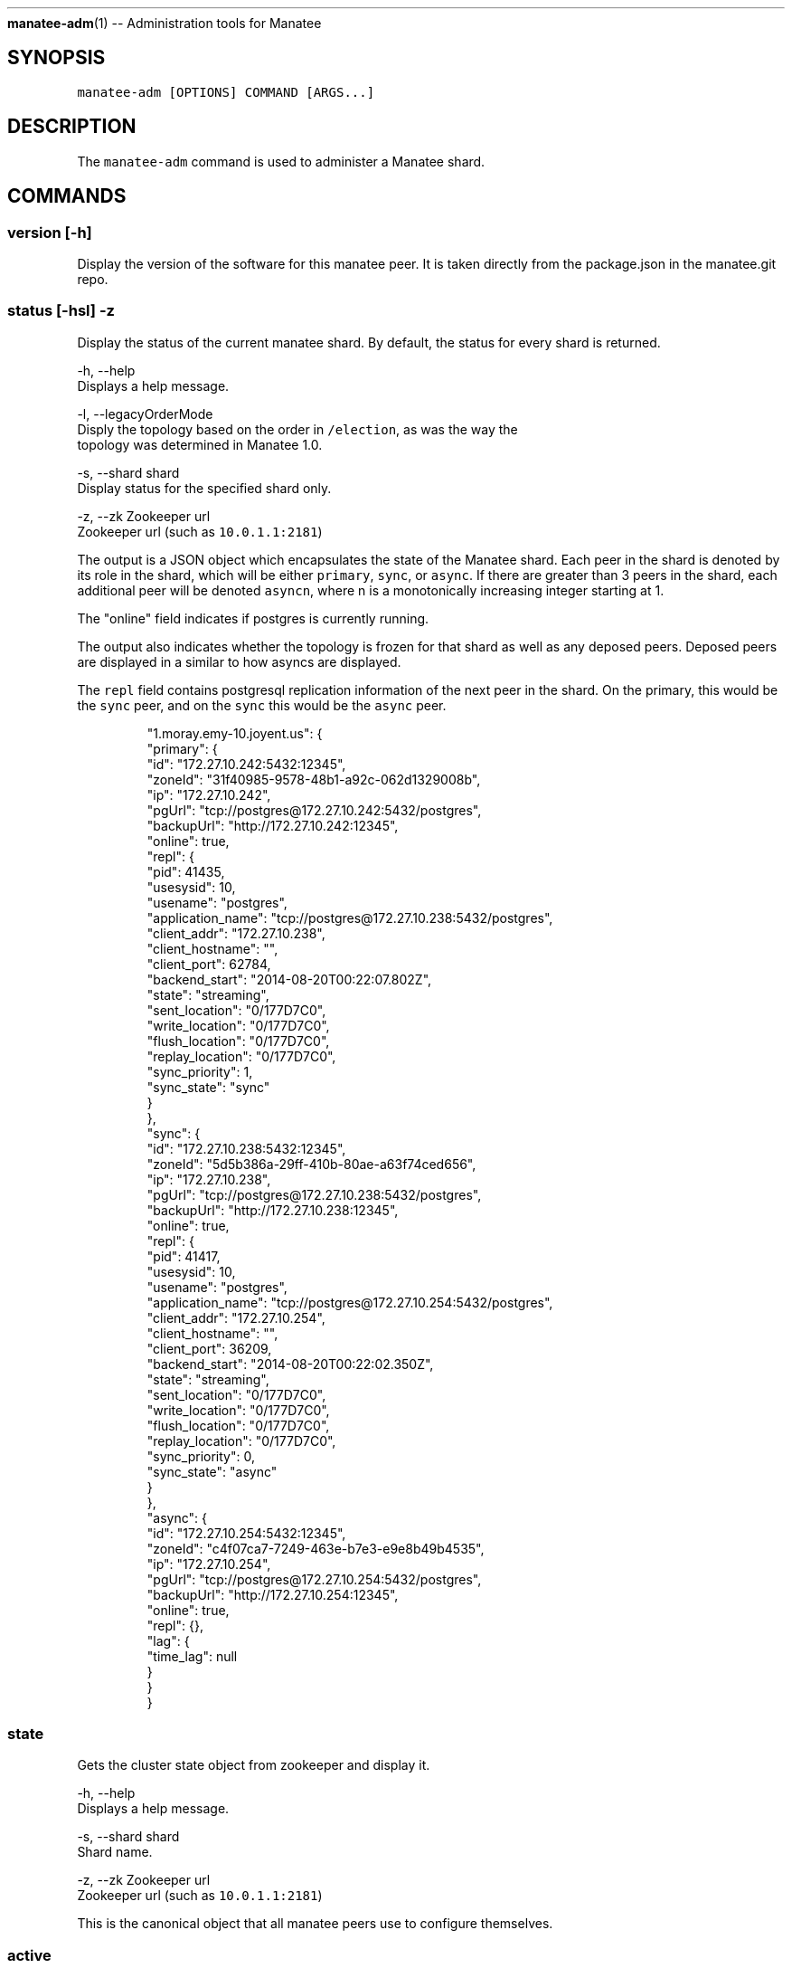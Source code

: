 .TH 
.BR manatee-adm (1) 
\-\- Administration tools for Manatee
.SH SYNOPSIS
.PP
\fB\fCmanatee\-adm [OPTIONS] COMMAND [ARGS...]\fR
.SH DESCRIPTION
.PP
The \fB\fCmanatee\-adm\fR command is used to administer a Manatee shard.
.SH COMMANDS
.SS version [\-h]
.PP
Display the version of the software for this manatee peer.  It is taken directly
from the package.json in the manatee.git repo.
.SS status [\-hsl] \-z
.PP
Display the status of the current manatee shard. By default, the status for
every shard is returned.
.PP
\-h, \-\-help
    Displays a help message.
.PP
\-l, \-\-legacyOrderMode
    Disply the topology based on the order in \fB\fC/election\fR, as was the way the
    topology was determined in Manatee 1.0.
.PP
\-s, \-\-shard shard
    Display status for the specified shard only.
.PP
\-z, \-\-zk Zookeeper url
    Zookeeper url (such as \fB\fC10.0.1.1:2181\fR)
.PP
The output is a JSON object which encapsulates the state of the Manatee shard.
Each peer in the shard is denoted by its role in the shard, which will be
either \fB\fCprimary\fR, \fB\fCsync\fR, or \fB\fCasync\fR\&. If there are greater than 3 peers in the
shard, each additional peer will be denoted \fB\fCasyncn\fR, where n is a
monotonically increasing integer starting at 1.
.PP
The "online" field indicates if postgres is currently running.
.PP
The output also indicates whether the topology is frozen for that shard as well
as any deposed peers.  Deposed peers are displayed in a similar to how asyncs
are displayed.
.PP
The \fB\fCrepl\fR field contains postgresql replication information of the next peer
in the shard. On the primary, this would be the \fB\fCsync\fR peer, and on the \fB\fCsync\fR
this would be the \fB\fCasync\fR peer.
.PP
.RS
.nf
"1.moray.emy\-10.joyent.us": {
  "primary": {
    "id": "172.27.10.242:5432:12345",
    "zoneId": "31f40985\-9578\-48b1\-a92c\-062d1329008b",
    "ip": "172.27.10.242",
    "pgUrl": "tcp://postgres@172.27.10.242:5432/postgres",
    "backupUrl": "http://172.27.10.242:12345",
    "online": true,
    "repl": {
      "pid": 41435,
      "usesysid": 10,
      "usename": "postgres",
      "application_name": "tcp://postgres@172.27.10.238:5432/postgres",
      "client_addr": "172.27.10.238",
      "client_hostname": "",
      "client_port": 62784,
      "backend_start": "2014\-08\-20T00:22:07.802Z",
      "state": "streaming",
      "sent_location": "0/177D7C0",
      "write_location": "0/177D7C0",
      "flush_location": "0/177D7C0",
      "replay_location": "0/177D7C0",
      "sync_priority": 1,
      "sync_state": "sync"
    }
  },
  "sync": {
    "id": "172.27.10.238:5432:12345",
    "zoneId": "5d5b386a\-29ff\-410b\-80ae\-a63f74ced656",
    "ip": "172.27.10.238",
    "pgUrl": "tcp://postgres@172.27.10.238:5432/postgres",
    "backupUrl": "http://172.27.10.238:12345",
    "online": true,
    "repl": {
      "pid": 41417,
      "usesysid": 10,
      "usename": "postgres",
      "application_name": "tcp://postgres@172.27.10.254:5432/postgres",
      "client_addr": "172.27.10.254",
      "client_hostname": "",
      "client_port": 36209,
      "backend_start": "2014\-08\-20T00:22:02.350Z",
      "state": "streaming",
      "sent_location": "0/177D7C0",
      "write_location": "0/177D7C0",
      "flush_location": "0/177D7C0",
      "replay_location": "0/177D7C0",
      "sync_priority": 0,
      "sync_state": "async"
    }
  },
  "async": {
    "id": "172.27.10.254:5432:12345",
    "zoneId": "c4f07ca7\-7249\-463e\-b7e3\-e9e8b49b4535",
    "ip": "172.27.10.254",
    "pgUrl": "tcp://postgres@172.27.10.254:5432/postgres",
    "backupUrl": "http://172.27.10.254:12345",
    "online": true,
    "repl": {},
    "lag": {
      "time_lag": null
    }
  }
}
.fi
.RE
.SS state
.PP
Gets the cluster state object from zookeeper and display it.
.PP
\-h, \-\-help
    Displays a help message.
.PP
\-s, \-\-shard shard
    Shard name.
.PP
\-z, \-\-zk Zookeeper url
    Zookeeper url (such as \fB\fC10.0.1.1:2181\fR)
.PP
This is the canonical object that all manatee peers use to configure themselves.
.SS active
.PP
Gets the list of active manatee peers currently registered in zk.
.PP
\-h, \-\-help
    Displays a help message.
.PP
\-s, \-\-shard shard
    Shard name.
.PP
\-z, \-\-zk Zookeeper url
    Zookeeper url (such as \fB\fC10.0.1.1:2181\fR)
.SS state\-backfill
.PP
Migration tool for moving from Manatee 1.0 to 2.0.  Please see the manatee
documentation on migration for the appropriate use of this tool.
.PP
\-h, \-\-help
    Displays a help message.
.PP
\-s, \-\-shard shard
    Shard name.
.PP
\-z, \-\-zk Zookeeper url
    Zookeeper url (such as \fB\fC10.0.1.1:2181\fR)
.SS history [OPTIONS...]
.PP
Display the history of Manatee state transitions.  Each time a Manatee peer
writes cluster state, a copy is put under \fB\fC/history\fR in zookeeper.  This tool
displays these state transitions in human\-readable form.
.PP
\-h, \-\-help
    Displays a help message.
.PP
\-j, \-\-json
    Displays output in newline\-separated JSON suitable for programmatic
    consumption.
.PP
\-s, \-\-shard shard
    Shard name.
.PP
\-\-showFullHostnames
    Show the full hostname for each peer.  By default, hostnames are
    abbreviated.
.PP
\-v, \-\-verbose
    Show human\-readable summary for each state transition.
.PP
\-z, \-\-zk Zookeeper url
    Zookeeper url (such as \fB\fC10.0.1.1:2181\fR)
.PP
When using "\-j", the output is newline separated JSON where each line is the
time and updated cluster state.  Note that history objects for Manatee 1.0 will
also be included in the output.
.PP
For Manatee v2.0 events, each line contains the following fields:
.RS
.IP \(bu 2
\fB\fCtime\fR IS0 8601 timestamp of the event
.IP \(bu 2
\fB\fCstate\fR The cluster state object at that time.
.IP \(bu 2
\fB\fCzkSeq\fR The zookeeper sequence number for this event
.RE
.PP
For Manatee v1.0 events, each line contains the following fields.
.RS
.IP \(bu 2
\fB\fCtime\fR MS since epoch of the transition event.
.IP \(bu 2
\fB\fCdate\fR Time in UTC of the transition event.
.IP \(bu 2
\fB\fCip\fR IP address of the peer.
.IP \(bu 2
\fB\fCaction\fR Transition event type, one of
.RS
.IP \(bu 2
\fB\fCAssumeLeader\fR, the peer has become the primary of this shard.
.IP \(bu 2
\fB\fCNewLeader\fR, the peer has a new leader it's replicating from.
.IP \(bu 2
\fB\fCNewStandby\fR, the peer has a new standby it's replicating to.
.IP \(bu 2
\fB\fCExpiredStandby\fR, the peer's current standby has expired from the shard.
.RE
.IP \(bu 2
\fB\fCrole\fR Current role of the peer, one of \fB\fCLeader\fR or \fB\fCStandby\fR\&. The primary of
the shard will be \fB\fCLeader\fR, and all other peers will be \fB\fCStandby\fR\&.
.IP \(bu 2
\fB\fCmaster\fR Peer we are replicating from.
.IP \(bu 2
\fB\fCslave\fR Peer we are replicating to.
.IP \(bu 2
\fB\fCzkSeq\fR Internal tracker of the number of state transitions.
.RE
.SS rebuild [\-hz] \-c
.PP
Rebuild the current peer. In the event of this peer being unable to join the
cluster due to being a deposed primary or Postgres log divergence, this command
will attempt a rebuild. It will induce a full rebuild by receiving the full zfs
snapshot from its leader.
.PP
\-h, \-\-help
    Displays a help message.
.PP
\-c, \-\-config manatee sitter config
    Path to Manatee sitter config. (such as
    \fB\fC/opt/smartdc/manatee/etc/sitter.cfg\fR)
.PP
\-z, \-\-zk Zookeeper url
    Zookeeper url (such as \fB\fC10.0.1.1:2181\fR)
.PP
Use this tool carefully.  It should only be run if the primary is up and
operational.
.SS check\-lock [\-h] \-pz
.PP
Check the existence of a lock path in Zookeeper. Returns 1 if the lock exists,
0 if it doesn't.
.PP
\-h, \-\-help
    Displays a help message.
.PP
\-p, \-\-path lock path
    Lock path in Zookeeper. (such as \fB\fC/my_special_lock\fR)
.PP
\-z, \-\-zk Zookeeper url
    Zookeeper url (such as \fB\fC10.0.1.1:2181\fR)
.SS freeze
.PP
This tool is for the times when an operator would like to "freeze" this shard so
that no state transitions will be made.  When the cluster is frozen, the reason
will be displayed when running \fB\fCmanatee\-adm status\fR:
.PP
\-h, \-\-help
    Displays a help message.
.PP
\-r \-\-reason
    The reason the operator is freezing this shard.  It is a free\-form string
    that will be displayed when displaying shard status.
.PP
\-s, \-\-shard shard
    Shard name.
.PP
\-z, \-\-zk Zookeeper url
    Zookeeper url (such as \fB\fC10.0.1.1:2181\fR)
.PP
For example:
.PP
.RS
.nf
[root@b35e12da (postgres) ~]$ manatee\-adm freeze \-r 'By nate for CM\-129'
Frozen.
[root@b35e12da (postgres) ~]$ manatee\-adm status | json | head \-5
{
  "1.moray.coal.joyent.us": {
    "__FROZEN__": "2014\-12\-10T18:20:35.758Z: By nate for CM\-129",
    "primary": {
      "id": "10.77.77.8:5432:12345",
[root@b35e12da (postgres) ~]$
.fi
.RE
.SS unfreeze
.PP
Unfreezes the shard so that automatic topology changes are enabled.
.PP
\-h, \-\-help
    Displays a help message.
.PP
\-s, \-\-shard shard
    Shard name.
.PP
\-z, \-\-zk Zookeeper url
    Zookeeper url (such as \fB\fC10.0.1.1:2181\fR)
.SS set\-onwm
.PP
Turns One Node Write Mode on and off.  One node write mode is a special mode for
environments that do not contain important data.  It enables writes on the
primary without syncronous replication to the sync.  It requires the state in
zookeeper to match the state in your manatee configuration files so that it
isn't accidentally enabled.  Use with extreme caution.
.PP
\-h, \-\-help
    Displays a help message.
.PP
\-s, \-\-shard shard
    Shard name.
.PP
\-m, \-\-mode on|off
    Set one node write mode on or off.
.PP
\-y, \-\-ignorePrompts
    Sets one node write mode without confirmation.  Use with caution.
.PP
\-z, \-\-zk Zookeeper url
    Zookeeper url (such as \fB\fC10.0.1.1:2181\fR)
.SS remove\-deposed
.PP
\s+2\fBWarning\fP\s-2: Removing from deposed is done as part of the \fB\fCrebuild\fR command.
Use this tool without rebuilding could cause your shard to wedge.
.PP
When a primary fails and the sync takes over as primary, the old primary is
moved into a "deposed" state.  Operators should normally rebuild a node, but in
certain circumstances this will not be possible (for example, if that peer was
deprovisioned).  This will remove a peer from the list of deposed peers.
.PP
By default will remove the current node.  Otherwise, pass in either the ip
address or the zonename.
.PP
\-h, \-\-help
    Displays a help message.
.PP
\-c, \-\-config manatee sitter config
    Path to Manatee sitter config. (such as
    \fB\fC/opt/smartdc/manatee/etc/sitter.cfg\fR)
.PP
\-i, \-\-ip
    The ip address of the peer to remove.  Can be used in place of the Zonename.
.PP
\-n, \-\-zonename
    The zonename of the peer to remove.  Can be used in place of the ip address.
.PP
\-s, \-\-shard shard
    Shard name.
.PP
\-z, \-\-zk Zookeeper url
    Zookeeper url (such as \fB\fC10.0.1.1:2181\fR)
.SH ENVIRONMENT
.PP
\fB\fCZK_IPS\fR
    In place of \fB\fC\-z, \-\-zookeeper\fR
.PP
\fB\fCSHARD\fR
    In place of \fB\fC\-s, \-\-shard\fR
.PP
\fB\fCMANATEE_SITTER_CONFIG\fR
    In place of \fB\fC\-c, \-\-config\fR
.PP
\fB\fCLOG_LEVEL\fR
    Sets the node\-bunyan logging level. Defaults to fatal.
.SH COPYRIGHT
.PP
Copyright (c) 2015 Joyent Inc., All rights reserved.
